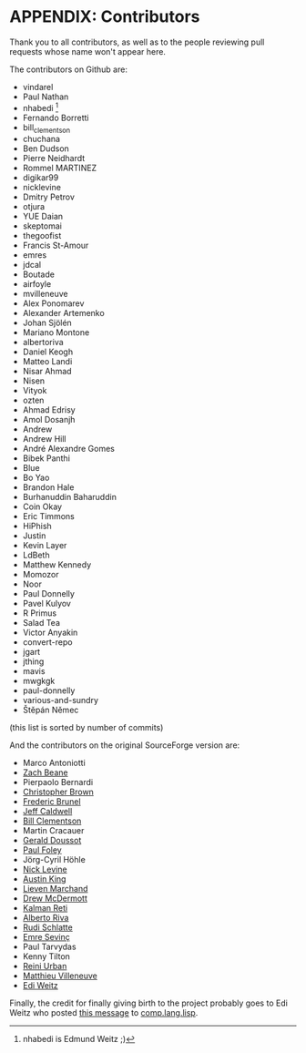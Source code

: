 * APPENDIX: Contributors
  :PROPERTIES:
  :CUSTOM_ID: appendix-contributors
  :END:

Thank you to all contributors, as well as to the people reviewing pull requests whose name won't appear here.

The contributors on Github are:

#+BEGIN_HTML
  <!-- (this list is generated for the EPUB rendering -->
#+END_HTML

- vindarel
- Paul Nathan
- nhabedi [fn:1]
- Fernando Borretti
- bill_clementson
- chuchana
- Ben Dudson
- Pierre Neidhardt
- Rommel MARTINEZ
- digikar99
- nicklevine
- Dmitry Petrov
- otjura
- YUE Daian
- skeptomai
- thegoofist
- Francis St-Amour
- emres
- jdcal
- Boutade
- airfoyle
- mvilleneuve
- Alex Ponomarev
- Alexander Artemenko
- Johan Sjölén
- Mariano Montone
- albertoriva
- Daniel Keogh
- Matteo Landi
- Nisar Ahmad
- Nisen
- Vityok
- ozten
- Ahmad Edrisy
- Amol Dosanjh
- Andrew
- Andrew Hill
- André Alexandre Gomes
- Bibek Panthi
- Blue
- Bo Yao
- Brandon Hale
- Burhanuddin Baharuddin
- Coin Okay
- Eric Timmons
- HiPhish
- Justin
- Kevin Layer
- LdBeth
- Matthew Kennedy
- Momozor
- Noor
- Paul Donnelly
- Pavel Kulyov
- R Primus
- Salad Tea
- Victor Anyakin
- convert-repo
- jgart
- jthing
- mavis
- mwgkgk
- paul-donnelly
- various-and-sundry
- Štěpán Němec

(this list is sorted by number of commits)

And the contributors on the original SourceForge version are:

- Marco Antoniotti
- [[mailto:xach@xach.com][Zach Beane]]
- Pierpaolo Bernardi
- [[mailto:skeptomai@mac.com][Christopher Brown]]
- [[mailto:brunel@mail.dotcom.fr][Frederic Brunel]]
- [[mailto:jdcal@yahoo.com][Jeff Caldwell]]
- [[mailto:bill_clementson@yahoo.com][Bill Clementson]]
- Martin Cracauer
- [[mailto:gdoussot@yahoo.com][Gerald Doussot]]
- [[mailto:mycroft@actrix.gen.nz][Paul Foley]]
- Jörg-Cyril Höhle
- [[mailto:ndl@ravenbrook.com][Nick Levine]]
- [[mailto:shout@ozten.com][Austin King]]
- [[mailto:mal@wyrd.be][Lieven Marchand]]
- [[mailto:drew.mcdermott@yale.edu][Drew McDermott]]
- [[mailto:reti@ai.mit.edu][Kalman Reti]]
- [[mailto:alb@chip.org][Alberto Riva]]
- [[mailto:rschlatte@ist.tu-graz.ac.at][Rudi Schlatte]]
- [[mailto:emres@bilgi.edu.tr][Emre Sevinç]]
- Paul Tarvydas
- Kenny Tilton
- [[mailto:rurban@x-ray.at][Reini Urban]]
- [[mailto:matthieu@matthieu-villeneuve.net][Matthieu Villeneuve]]
- [[mailto:edi@agharta.de][Edi Weitz]]

Finally, the credit for finally giving birth to the project probably goes to
Edi Weitz who posted [[http://groups.google.com/groups?selm=76be8851.0201222259.70ecbcb1%40posting.google.com][this message]] to [[news:comp.lang.lisp][comp.lang.lisp]].

[fn:1] nhabedi is Edmund Weitz ;)
